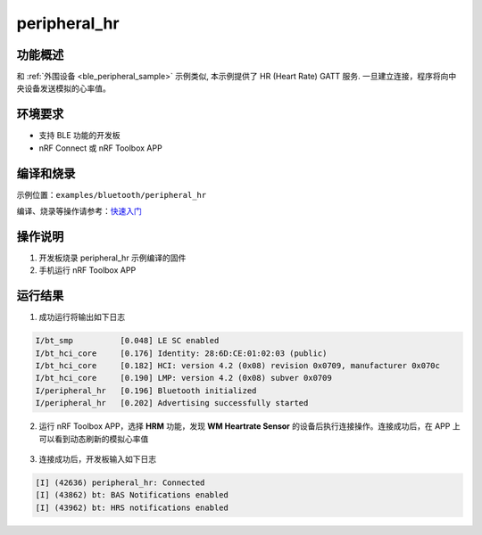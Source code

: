 .. _ble_peripheral_hr_sample:

peripheral_hr
########################


功能概述
*********

和 :ref:`外围设备 <ble_peripheral_sample>` 示例类似, 本示例提供了 HR (Heart Rate) GATT 服务. 
一旦建立连接，程序将向中央设备发送模拟的心率值。

环境要求
************

* 支持 BLE 功能的开发板
* nRF Connect 或 nRF Toolbox APP

编译和烧录
********************

示例位置：``examples/bluetooth/peripheral_hr``    

编译、烧录等操作请参考：`快速入门 <https://doc.winnermicro.net/w800/zh_CN/latest/get_started/index.html>`_

操作说明
************

#. 开发板烧录 peripheral_hr 示例编译的固件
#. 手机运行 nRF Toolbox APP

运行结果
************

1. 成功运行将输出如下日志

.. code-block:: console

	I/bt_smp          [0.048] LE SC enabled
	I/bt_hci_core     [0.176] Identity: 28:6D:CE:01:02:03 (public)
	I/bt_hci_core     [0.182] HCI: version 4.2 (0x08) revision 0x0709, manufacturer 0x070c
	I/bt_hci_core     [0.190] LMP: version 4.2 (0x08) subver 0x0709
	I/peripheral_hr   [0.196] Bluetooth initialized
	I/peripheral_hr   [0.202] Advertising successfully started
	
2. 运行 nRF Toolbox APP，选择 **HRM** 功能，发现 **WM Heartrate Sensor** 的设备后执行连接操作。连接成功后，在 APP 上可以看到动态刷新的模拟心率值

.. figure:: assert/peripheral_hr.svg
    :align: center 

	
3. 连接成功后，开发板输入如下日志

.. code-block:: console

	[I] (42636) peripheral_hr: Connected
	[I] (43862) bt: BAS Notifications enabled
	[I] (43962) bt: HRS notifications enabled 